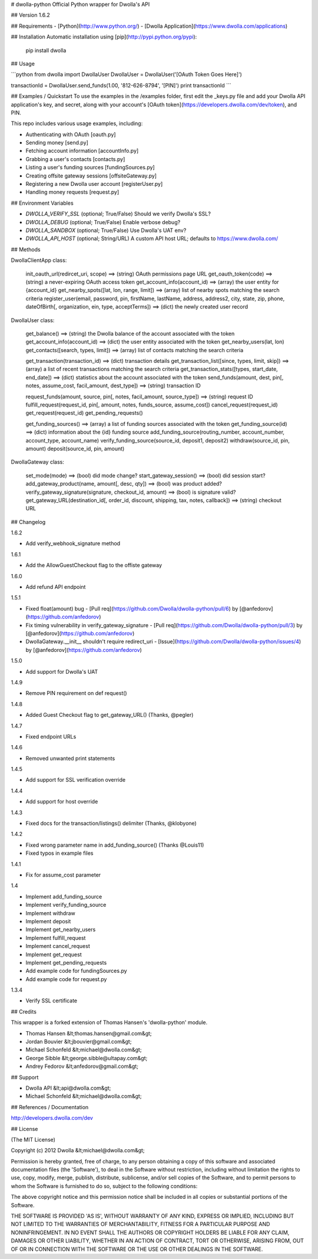 # dwolla-python
Official Python wrapper for Dwolla's API

## Version
1.6.2

## Requirements
- [Python](http://www.python.org/)
- [Dwolla Application](https://www.dwolla.com/applications)

## Installation
Automatic installation using [pip](http://pypi.python.org/pypi):

    pip install dwolla

## Usage

```python
from dwolla import DwollaUser
DwollaUser = DwollaUser('[OAuth Token Goes Here]')

transactionId = DwollaUser.send_funds(1.00, '812-626-8794', '[PIN]')
print transactionId
```

## Examples / Quickstart
To use the examples in the /examples folder, first edit the _keys.py file and add your Dwolla API application's key, and secret, along with your account's [OAuth token](https://developers.dwolla.com/dev/token), and PIN.

This repo includes various usage examples, including:

* Authenticating with OAuth [oauth.py]
* Sending money [send.py]
* Fetching account information [accountInfo.py]
* Grabbing a user's contacts [contacts.py]
* Listing a user's funding sources [fundingSources.py]
* Creating offsite gateway sessions [offsiteGateway.py]
* Registering a new Dwolla user account [registerUser.py]
* Handling money requests [request.py]

## Environment Variables

* `DWOLLA_VERIFY_SSL` (optional; True/False) Should we verify Dwolla's SSL?
* `DWOLLA_DEBUG` (optional; True/False) Enable verbose debug?
* `DWOLLA_SANDBOX` (optional; True/False) Use Dwolla's UAT env?
* `DWOLLA_API_HOST` (optional; String/URL) A custom API host URL; defaults to https://www.dwolla.com/

## Methods

DwollaClientApp class:

    init_oauth_url(redircet_uri, scope) ==> (string) OAuth permissions page URL
    get_oauth_token(code)               ==> (string) a never-expiring OAuth access token
    get_account_info(account_id)        ==> (array) the user entity for {account_id}
    get_nearby_spots([lat, lon, range, limit])  ==> (array) list of nearby spots matching the search criteria
    register_user(email, password, pin, firstName, lastName, address, address2, city, state, zip, phone, dateOfBirth[, organization, ein, type, acceptTerms])   ==> (dict) the newly created user record

DwollaUser class:

    get_balance()                           ==> (string) the Dwolla balance of the account associated with the token
    get_account_info(account_id)            ==> (dict) the user entity associated with the token
    get_nearby_users(lat, lon)
    get_contacts([search, types, limit])    ==> (array) list of contacts matching the search criteria

    get_transaction(transaction_id)         ==> (dict) transaction details
    get_transaction_list([since, types, limit, skip])       ==> (array) a list of recent transactions matching the search criteria
    get_transaction_stats([types, start_date, end_date])    ==> (dict) statistics about the account associated with the token
    send_funds(amount, dest, pin[, notes, assume_cost, facil_amount, dest_type])    ==> (string) transaction ID

    request_funds(amount, source, pin[, notes, facil_amount, source_type])          ==> (string) request ID
    fulfill_request(request_id, pin[, amount, notes, funds_source, assume_cost])
    cancel_request(request_id)
    get_request(request_id)
    get_pending_requests()

    get_funding_sources()   ==> (array) a list of funding sources associated with the token
    get_funding_source(id)  ==> (dict) information about the {id} funding source
    add_funding_source(routing_number, account_number, account_type, account_name)
    verify_funding_source(source_id, deposit1, deposit2)
    withdraw(source_id, pin, amount)
    deposit(source_id, pin, amount)


DwollaGateway class:

    set_mode(mode)          ==> (bool) did mode change?
    start_gateway_session() ==> (bool) did session start?
    add_gateway_product(name, amount[, desc, qty])              ==> (bool) was product added?
    verify_gateway_signature(signature, checkout_id, amount)    ==> (bool) is signature valid?
    get_gateway_URL(destination_id[, order_id, discount, shipping, tax, notes, callback])    ==> (string) checkout URL

## Changelog

1.6.2

* Add verify_webhook_signature method

1.6.1

* Add the AllowGuestCheckout flag to the offiste gateway

1.6.0

* Add refund API endpoint

1.5.1

* Fixed float(amount) bug - [Pull req](https://github.com/Dwolla/dwolla-python/pull/6) by [@anfedorov](https://github.com/anfedorov)
* Fix timing vulnerability in verify_gateway_signature - [Pull req](https://github.com/Dwolla/dwolla-python/pull/3) by [@anfedorov](https://github.com/anfedorov)
* DwollaGateway.__init__ shouldn't require redirect_uri - [Issue](https://github.com/Dwolla/dwolla-python/issues/4) by [@anfedorov](https://github.com/anfedorov)

1.5.0

* Add support for Dwolla's UAT

1.4.9

* Remove PIN requirement on def request()

1.4.8

* Added Guest Checkout flag to get_gateway_URL() (Thanks, @pegler)

1.4.7

* Fixed endpoint URLs

1.4.6

* Removed unwanted print statements

1.4.5

* Add support for SSL verification override

1.4.4

* Add support for host override

1.4.3

* Fixed docs for the transaction/listings() delimiter (Thanks, @klobyone)

1.4.2

* Fixed wrong parameter name in add_funding_source() (Thanks @Louis11)
* Fixed typos in example files

1.4.1

* Fix for assume_cost parameter

1.4

* Implement add_funding_source
* Implement verify_funding_source
* Implement withdraw
* Implement deposit
* Implement get_nearby_users
* Implement fulfill_request
* Implement cancel_request
* Implement get_request
* Implement get_pending_requests
* Add example code for fundingSources.py
* Add example code for request.py

1.3.4

* Verify SSL certificate

## Credits

This wrapper is a forked extension of Thomas Hansen's 'dwolla-python' module.

- Thomas Hansen &lt;thomas.hansen@gmail.com&gt;
- Jordan Bouvier &lt;jbouvier@gmail.com&gt;
- Michael Schonfeld &lt;michael@dwolla.com&gt;
- George Sibble &lt;george.sibble@ultapay.com&gt;
- Andrey Fedorov &lt;anfedorov@gmail.com&gt;

## Support

- Dwolla API &lt;api@dwolla.com&gt;
- Michael Schonfeld &lt;michael@dwolla.com&gt;

## References / Documentation

http://developers.dwolla.com/dev

## License

(The MIT License)

Copyright (c) 2012 Dwolla &lt;michael@dwolla.com&gt;

Permission is hereby granted, free of charge, to any person obtaining
a copy of this software and associated documentation files (the
'Software'), to deal in the Software without restriction, including
without limitation the rights to use, copy, modify, merge, publish,
distribute, sublicense, and/or sell copies of the Software, and to
permit persons to whom the Software is furnished to do so, subject to
the following conditions:

The above copyright notice and this permission notice shall be
included in all copies or substantial portions of the Software.

THE SOFTWARE IS PROVIDED 'AS IS', WITHOUT WARRANTY OF ANY KIND,
EXPRESS OR IMPLIED, INCLUDING BUT NOT LIMITED TO THE WARRANTIES OF
MERCHANTABILITY, FITNESS FOR A PARTICULAR PURPOSE AND NONINFRINGEMENT.
IN NO EVENT SHALL THE AUTHORS OR COPYRIGHT HOLDERS BE LIABLE FOR ANY
CLAIM, DAMAGES OR OTHER LIABILITY, WHETHER IN AN ACTION OF CONTRACT,
TORT OR OTHERWISE, ARISING FROM, OUT OF OR IN CONNECTION WITH THE
SOFTWARE OR THE USE OR OTHER DEALINGS IN THE SOFTWARE.
